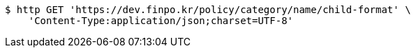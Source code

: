 [source,bash]
----
$ http GET 'https://dev.finpo.kr/policy/category/name/child-format' \
    'Content-Type:application/json;charset=UTF-8'
----
